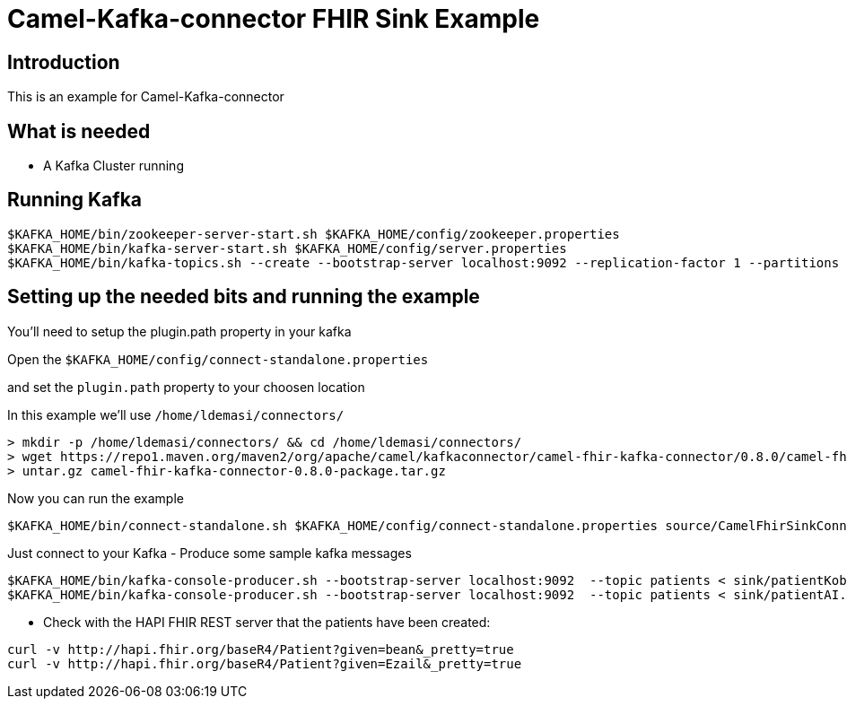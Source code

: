 # Camel-Kafka-connector FHIR Sink Example

## Introduction

This is an example for Camel-Kafka-connector

## What is needed

- A Kafka Cluster running

## Running Kafka

```
$KAFKA_HOME/bin/zookeeper-server-start.sh $KAFKA_HOME/config/zookeeper.properties
$KAFKA_HOME/bin/kafka-server-start.sh $KAFKA_HOME/config/server.properties
$KAFKA_HOME/bin/kafka-topics.sh --create --bootstrap-server localhost:9092 --replication-factor 1 --partitions 1 --topic patients
```


## Setting up the needed bits and running the example

You'll need to setup the plugin.path property in your kafka

Open the `$KAFKA_HOME/config/connect-standalone.properties`

and set the `plugin.path` property to your choosen location

In this example we'll use `/home/ldemasi/connectors/`

```
> mkdir -p /home/ldemasi/connectors/ && cd /home/ldemasi/connectors/
> wget https://repo1.maven.org/maven2/org/apache/camel/kafkaconnector/camel-fhir-kafka-connector/0.8.0/camel-fhir-kafka-connector-0.8.0-package.tar.gz
> untar.gz camel-fhir-kafka-connector-0.8.0-package.tar.gz
```

Now you can run the example

```
$KAFKA_HOME/bin/connect-standalone.sh $KAFKA_HOME/config/connect-standalone.properties source/CamelFhirSinkConnector.properties
```

Just connect to your Kafka 
- Produce some sample kafka messages
```bash
$KAFKA_HOME/bin/kafka-console-producer.sh --bootstrap-server localhost:9092  --topic patients < sink/patientKobe.json
$KAFKA_HOME/bin/kafka-console-producer.sh --bootstrap-server localhost:9092  --topic patients < sink/patientAI.json
```
- Check with the HAPI FHIR REST server that the patients have been created:
```bash
curl -v http://hapi.fhir.org/baseR4/Patient?given=bean&_pretty=true
curl -v http://hapi.fhir.org/baseR4/Patient?given=Ezail&_pretty=true
```